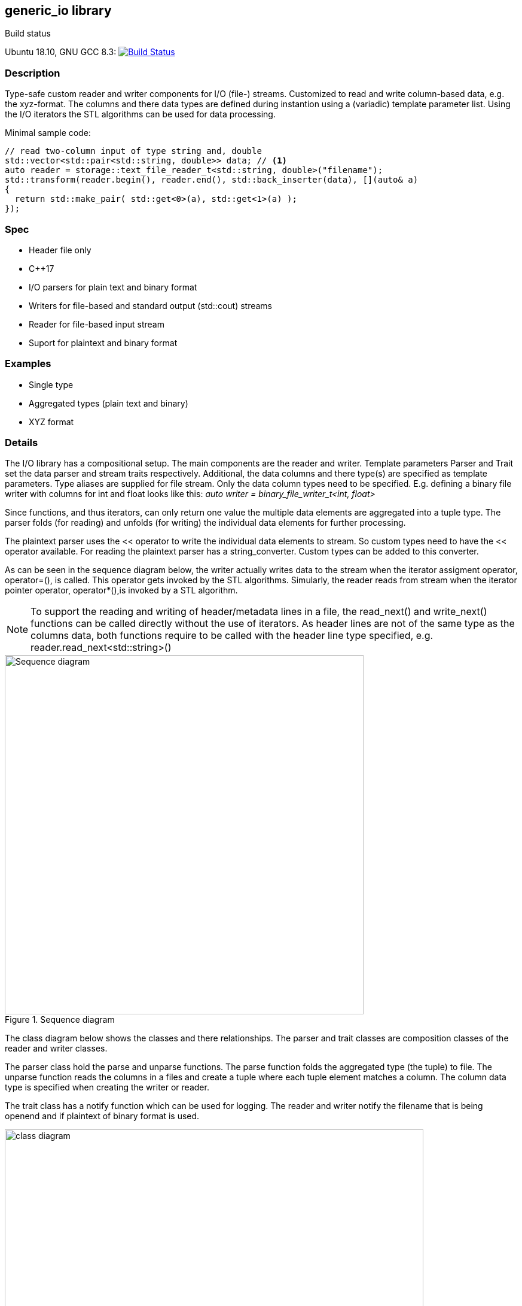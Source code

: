 :stylesheet: asciidoctor.css
//:icons:

== generic_io library

.Build status 
Ubuntu 18.10, GNU GCC 8.3: image:https://rgijsen.visualstudio.com/generic_io/_apis/build/status/rgijsen.generic_io?branchName=master["Build Status",
link=https://rgijsen.visualstudio.com/generic_io/_build/latest?definitionId=1&branchName=master]

=== Description
Type-safe custom reader and writer components for I/O (file-) streams. Customized to read and write column-based data, e.g. the xyz-format. The columns and there data types are defined during instantion using a (variadic) template parameter list.
Using the I/O iterators the STL algorithms can be used for data processing.

.Minimal sample code:
[source,c++, indent=0]
// include::src/examples/single_type_example.cpp[tag=code_example]
----
// read two-column input of type string and, double
std::vector<std::pair<std::string, double>> data; // <1>
auto reader = storage::text_file_reader_t<std::string, double>("filename");
std::transform(reader.begin(), reader.end(), std::back_inserter(data), [](auto& a)
{
  return std::make_pair( std::get<0>(a), std::get<1>(a) ); 
});
----
// <1> output data container (the read data is inserted into this container)
// <2> define the reader with the (variadic) types of the data to read
// <3> STL transform algorithm for iterating over the data

=== Spec
* Header file only
* C++17 
* I/O parsers for plain text and binary format
* Writers for file-based and standard output (std::cout) streams
* Reader for file-based input stream
* Suport for plaintext and binary format

=== Examples
* Single type
* Aggregated types (plain text and binary)
* XYZ format

=== Details
The I/O library has a compositional setup.
The main components are the reader and writer. Template parameters Parser and Trait set the data parser and stream traits respectively. Additional, the data columns and there type(s) are specified as template parameters.
Type aliases are supplied for file stream. Only the data column types need to be specified. E.g. defining a binary file writer with columns for int and float looks like this: _auto writer = binary_file_writer_t<int, float>_

Since functions, and thus iterators, can only return one value the multiple data elements are aggregated into a tuple type. The parser folds (for reading) and unfolds (for writing) the individual data elements for further processing.

The plaintext parser uses the << operator to write the individual data elements to stream. So custom types need to have the << operator available.
For reading the plaintext parser has a string_converter. Custom types can be added to this converter.

As can be seen in the sequence diagram below, the writer actually writes data to the stream when the iterator assigment operator, operator=(), is called. This operator gets 
invoked by the STL algorithms. 
Simularly, the reader reads from stream when the iterator pointer operator, operator*(),is invoked by a STL algorithm.

[icon="resources/note.png"]
[NOTE]
To support the reading and writing of header/metadata lines in a file, the read_next() and write_next() functions can be called directly without the use of iterators. As header lines are not of the same type as the columns data, both functions require to be called with the header line type specified, e.g. reader.read_next<std::string>()

.Sequence diagram
image::resources/io_sequence_diagram.svg["Sequence diagram", 600]

The class diagram below shows the classes and there relationships.
The parser and trait classes are composition classes of the reader and writer classes. 

The parser class hold the parse and unparse functions. The parse function folds the aggregated type (the tuple) to file. The unparse function reads the columns in a files and create a tuple where each tuple element matches a column. The column data type is specified when creating the writer or reader.

The trait class has a notify function which can be used for logging. The reader and writer notify the filename that is being openend and if plaintext of binary format is used.

.class diagram
image::resources/io_library_class_diagram.svg["class diagram", 700]

=== 2do (maybe)
* add column separator (probable to io_traits)
